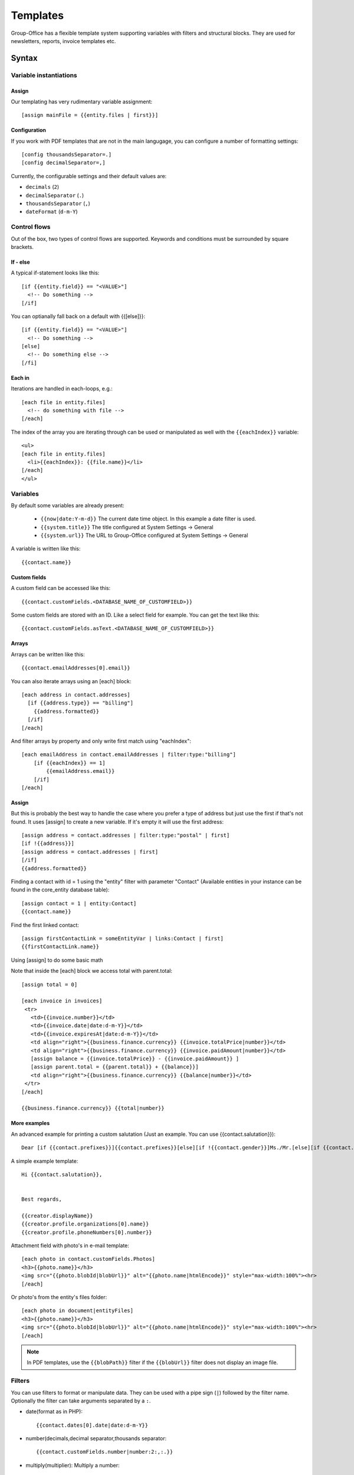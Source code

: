 .. _templates:

Templates
=========

Group-Office has a flexible template system supporting variables with filters and structural blocks.
They are used for newsletters, reports, invoice templates etc.

.. _template_syntax:

Syntax
------

Variable instantiations
```````````````````````

Assign
~~~~~~

Our templating has very rudimentary variable assignment::

  [assign mainFile = {{entity.files | first}}]



Configuration
~~~~~~~~~~~~~

If you work with PDF templates that are not in the main langugage, you can configure a number of formatting settings::

  [config thousandsSeparator=.]
  [config decimalSeparator=,]

Currently, the configurable settings and their default values are:

- ``decimals`` (``2``)
- ``decimalSeparator`` (``.``)
- ``thousandsSeparator`` (``,``)
- ``dateFormat`` (``d-m-Y``)

Control flows
`````````````

Out of the box, two types of control flows are supported. Keywords and conditions must be surrounded by square brackets.

If - else
~~~~~~~~~

A typical if-statement looks like this::

  [if {{entity.field}} == "<VALUE>"]
    <!-- Do something -->
  [/if]

You can optianally fall back on a default with {{[else]}}::

  [if {{entity.field}} == "<VALUE>"]
    <!-- Do something -->
  [else]
    <!-- Do something else -->
  [/fi]

Each in
~~~~~~~

Iterations are handled in each-loops, e.g.::

  [each file in entity.files]
    <!-- do something with file -->
  [/each]

The index of the array you are iterating through can be used or manipulated as well with the ``{{eachIndex}}`` variable::

  <ul>
  [each file in entity.files]
    <li>{{eachIndex}}: {{file.name}}</li>
  [/each]
  </ul>

Variables
`````````
By default some variables are already present:

 - ``{{now|date:Y-m-d}}`` The current date time object. In this example a date filter is used.
 - ``{{system.title}}`` The title configured at System Settings -> General
 - ``{{system.url}}`` The URL to Group-Office configured at System Settings -> General


A variable is written like this::

    {{contact.name}}


Custom fields
~~~~~~~~~~~~~
A custom field can be accessed like this::

   {{contact.customFields.<DATABASE_NAME_OF_CUSTOMFIELD>}}

Some custom fields are stored with an ID. Like a select field for example. You can get the text like this::

   {{contact.customFields.asText.<DATABASE_NAME_OF_CUSTOMFIELD>}}




Arrays
~~~~~~
Arrays can be written like this::

  {{contact.emailAddresses[0].email}}

You can also iterate arrays using an [each] block::

   [each address in contact.addresses]
     [if {{address.type}} == "billing"]
       {{address.formatted}}
     [/if]
   [/each]

And filter arrays by property and only write first match using "eachIndex"::

    [each emailAddress in contact.emailAddresses | filter:type:"billing"]
        [if {{eachIndex}} == 1]
            {{emailAddress.email}}
        [/if]
    [/each]

Assign
~~~~~~
But this is probably the best way to handle the case where you prefer a type of address but just use the first if that's
not found. It uses [assign] to create a new variable. If it's empty it will use the first address::

  [assign address = contact.addresses | filter:type:"postal" | first]
  [if !{{address}}]
  [assign address = contact.addresses | first]
  [/if]
  {{address.formatted}}

Finding a contact with id = 1 using the "entity" filter with parameter "Contact" (Available entities in your instance can be found in the core_entity database table)::

    [assign contact = 1 | entity:Contact]
    {{contact.name}}

Find the first linked contact::

    [assign firstContactLink = someEntityVar | links:Contact | first]
    {{firstContactLink.name}}


Using [assign] to do some basic math

Note that inside the [each] block we access total with parent.total::

    [assign total = 0]

    [each invoice in invoices]
     <tr>
       <td>{{invoice.number}}</td>
       <td>{{invoice.date|date:d-m-Y}}</td>
       <td>{{invoice.expiresAt|date:d-m-Y}}</td>
       <td align="right">{{business.finance.currency}} {{invoice.totalPrice|number}}</td>
       <td align="right">{{business.finance.currency}} {{invoice.paidAmount|number}}</td>
       [assign balance = {{invoice.totalPrice}} - {{invoice.paidAmount}} ]
       [assign parent.total = {{parent.total}} + {{balance}}]
       <td align="right">{{business.finance.currency}} {{balance|number}}</td>
     </tr>
    [/each]

    {{business.finance.currency}} {{total|number}}


More examples
~~~~~~~~~~~~~
An advanced example for printing a custom salutation (Just an example. You can use {{contact.salutation}})::

   Dear [if {{contact.prefixes}}]{{contact.prefixes}}[else][if !{{contact.gender}}]Ms./Mr.[else][if {{contact.gender}}=="M"]Mr.[else]Ms.[/if][/if][/if] {{contact.lastName}}


A simple example template::

   Hi {{contact.salutation}},


   Best regards,

   {{creator.displayName}}
   {{creator.profile.organizations[0].name}}
   {{creator.profile.phoneNumbers[0].number}}


Attachment field with photo's in e-mail template::

    [each photo in contact.customFields.Photos]
    <h3>{{photo.name}}</h3>
    <img src="{{photo.blobId|blobUrl}}" alt="{{photo.name|htmlEncode}}" style="max-width:100%"><hr>
    [/each]

Or photo's from the entity's files folder::

    [each photo in document|entityFiles]
    <h3>{{photo.name}}</h3>
    <img src="{{photo.blobId|blobUrl}}" alt="{{photo.name|htmlEncode}}" style="max-width:100%"><hr>
    [/each]

.. note::
  In PDF templates, use the ``{{blobPath}}`` filter if the ``{{blobUrl}}`` filter does not display an image file.

Filters
```````

You can use filters to format or manipulate data. They can be used with a pipe sign (``|``) followed by the filter name. Optionally the filter can take arguments separated by a ``:``.

- date(format as in PHP)::

  {{contact.dates[0].date|date:d-m-Y}}


- number(decimals,decimal separator,thousands separator::

   {{contact.customFields.number|number:2:,:.}}

- multiply(multiplier): Multiply a number::

   {{contact.customFields.number|multiply:2}}

- add(number): Add to a number::

   {{contact.customFields.number|add:2}}

- entity(type, id): Fetch an entity by ID::

        [assign contact = 1 | entity:Contact]

- links(entityName, properties (comma separated): gets the linked entities::

    [assign firstContactLink = someEntityVar | links:Contact | first]

- prop(property) get a property from an object or array by name::

      [assign formattedAddress = contact.addresses | sort:type:"postal" | first | prop:formatted]

- nl2br: Change line breaks to HTML <br> tags
- empty: returns true if empty or false if not
- dump: For debugging only. Dumps the variable type and value.

Arrays
~~~~~~

- filter(property, value): Filters the array by property values::

    {{contact.addresses | filter:type:"postal" | first}}

- sort(property, value?) or rsort::

    [assign formattedAddress = contact.addresses | sort:type:"postal" | first | prop:formatted]
    {{formattedAddress}}

- count
- first: Grab the first item of the array
- prop(property): change the array to a sub property of all items.
- implode(glue = ', '): Implode an array of strings::

    {{contact.emailAddresses | prop:email | implode}}

- newRow: useful when rendering tables. Check whether a new row should be started using a default modulo of 2.



